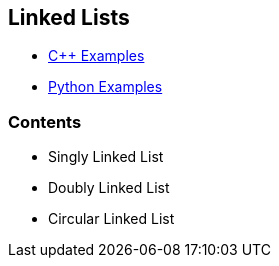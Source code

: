 == Linked Lists
* https://github.com/tayfunkscu/data-structures/tree/main/Linked%20Lists/C%2B%2B[C++ Examples]

* https://github.com/tayfunkscu/data-structures/tree/main/Linked%20Lists/Python[Python Examples]

=== Contents
* Singly Linked List
* Doubly Linked List
* Circular Linked List